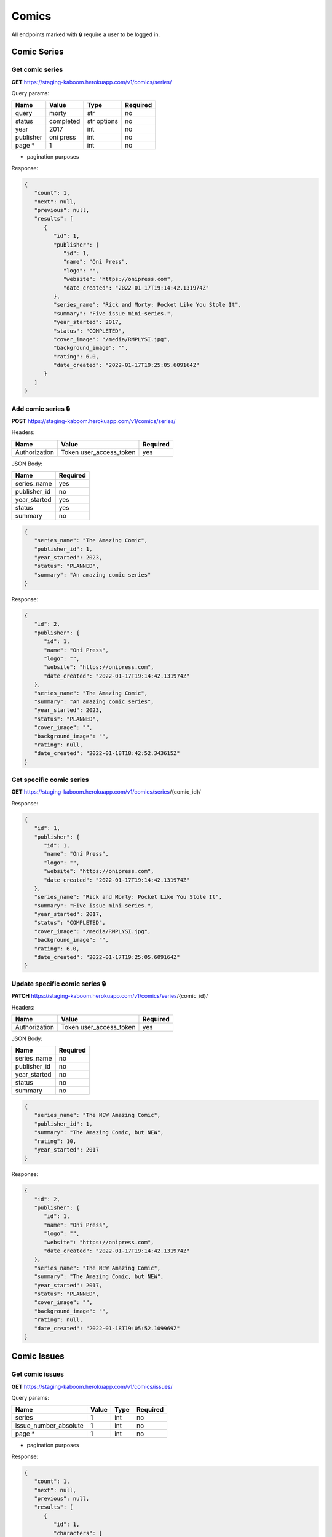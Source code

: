 Comics
=====

All endpoints marked with 🔒 require a user to be logged in.

.. comic-series:

Comic Series
-----

Get comic series
#####

**GET** https://staging-kaboom.herokuapp.com/v1/comics/series/

Query params:

+------------+------------+------------+-----------+
| Name       | Value      | Type       | Required  |
+============+============+============+===========+
| query      | morty      | str        | no        |
+------------+------------+------------+-----------+
| status     | completed  | str options| no        |
+------------+------------+------------+-----------+
| year       | 2017       | int        | no        |
+------------+------------+------------+-----------+
| publisher  | oni press  | int        | no        |
+------------+------------+------------+-----------+
| page *     | 1          | int        | no        |
+------------+------------+------------+-----------+

* pagination purposes

Response:

.. code-block:: JSON

   {
      "count": 1,
      "next": null,
      "previous": null,
      "results": [
         {
            "id": 1,
            "publisher": {
               "id": 1,
               "name": "Oni Press",
               "logo": "",
               "website": "https://onipress.com",
               "date_created": "2022-01-17T19:14:42.131974Z"
            },
            "series_name": "Rick and Morty: Pocket Like You Stole It",
            "summary": "Five issue mini-series.",
            "year_started": 2017,
            "status": "COMPLETED",
            "cover_image": "/media/RMPLYSI.jpg",
            "background_image": "",
            "rating": 6.0,
            "date_created": "2022-01-17T19:25:05.609164Z"
         }
      ]
   }

Add comic series 🔒
#####

**POST** https://staging-kaboom.herokuapp.com/v1/comics/series/

Headers: 

+---------------+-------------------------+------------+
| Name          | Value                   | Required   |
+===============+=========================+============+
| Authorization | Token user_access_token | yes        |
+---------------+-------------------------+------------+

JSON Body:

+---------------+------------+
| Name          | Required   |
+===============+============+
| series_name   | yes        |
+---------------+------------+
| publisher_id  | no         |
+---------------+------------+
| year_started  | yes        |
+---------------+------------+
| status        | yes        |
+---------------+------------+
| summary       | no         |
+---------------+------------+

.. code-block:: JSON

   {
      "series_name": "The Amazing Comic",
      "publisher_id": 1,
      "year_started": 2023,
      "status": "PLANNED",
      "summary": "An amazing comic series"
   }

Response:

.. code-block:: JSON

   {
      "id": 2,
      "publisher": {
         "id": 1,
         "name": "Oni Press",
         "logo": "",
         "website": "https://onipress.com",
         "date_created": "2022-01-17T19:14:42.131974Z"
      },
      "series_name": "The Amazing Comic",
      "summary": "An amazing comic series",
      "year_started": 2023,
      "status": "PLANNED",
      "cover_image": "",
      "background_image": "",
      "rating": null,
      "date_created": "2022-01-18T18:42:52.343615Z"
   }

Get specific comic series
#####

**GET** https://staging-kaboom.herokuapp.com/v1/comics/series/{comic_id}/

Response:

.. code-block:: JSON

   {
      "id": 1,
      "publisher": {
         "id": 1,
         "name": "Oni Press",
         "logo": "",
         "website": "https://onipress.com",
         "date_created": "2022-01-17T19:14:42.131974Z"
      },
      "series_name": "Rick and Morty: Pocket Like You Stole It",
      "summary": "Five issue mini-series.",
      "year_started": 2017,
      "status": "COMPLETED",
      "cover_image": "/media/RMPLYSI.jpg",
      "background_image": "",
      "rating": 6.0,
      "date_created": "2022-01-17T19:25:05.609164Z"
   }

Update specific comic series 🔒
#####

**PATCH** https://staging-kaboom.herokuapp.com/v1/comics/series/{comic_id}/

Headers: 

+---------------+-------------------------+------------+
| Name          | Value                   | Required   |
+===============+=========================+============+
| Authorization | Token user_access_token | yes        |
+---------------+-------------------------+------------+

JSON Body:

+---------------+------------+
| Name          | Required   |
+===============+============+
| series_name   | no         |
+---------------+------------+
| publisher_id  | no         |
+---------------+------------+
| year_started  | no         |
+---------------+------------+
| status        | no         |
+---------------+------------+
| summary       | no         |
+---------------+------------+

.. code-block:: JSON

   {
      "series_name": "The NEW Amazing Comic",
      "publisher_id": 1,
      "summary": "The Amazing Comic, but NEW",
      "rating": 10,
      "year_started": 2017
   }

Response:

.. code-block:: JSON

   {
      "id": 2,
      "publisher": {
         "id": 1,
         "name": "Oni Press",
         "logo": "",
         "website": "https://onipress.com",
         "date_created": "2022-01-17T19:14:42.131974Z"
      },
      "series_name": "The NEW Amazing Comic",
      "summary": "The Amazing Comic, but NEW",
      "year_started": 2017,
      "status": "PLANNED",
      "cover_image": "",
      "background_image": "",
      "rating": null,
      "date_created": "2022-01-18T19:05:52.109969Z"
   }

.. comic-issues:

Comic Issues
-----

Get comic issues
#####

**GET** https://staging-kaboom.herokuapp.com/v1/comics/issues/

Query params:

+-----------------------+------------+------------+-----------+
| Name                  | Value      | Type       | Required  |
+=======================+============+============+===========+
| series                | 1          | int        | no        |
+-----------------------+------------+------------+-----------+
| issue_number_absolute | 1          | int        | no        |
+-----------------------+------------+------------+-----------+
| page *                | 1          | int        | no        |
+-----------------------+------------+------------+-----------+

* pagination purposes

Response:

.. code-block:: JSON

   {
      "count": 1,
      "next": null,
      "previous": null,
      "results": [
         {
            "id": 1,
            "characters": [
               {
                  "id": 1,
                  "name": "Rick Sanchez",
                  "alias": null,
                  "image": "",
                  "biography": "",
                  "date_created": "2022-01-17T19:13:47.631804Z"
               },
               {
                  "id": 2,
                  "name": "Morty Smith",
                  "alias": null,
                  "image": "",
                  "biography": "",
                  "date_created": "2022-01-17T19:13:54.277060Z"
               }
            ],
            "staff": [],
            "series": {
               "id": 1,
               "publisher": {
                  "id": 1,
                  "name": "Oni Press",
                  "logo": "",
                  "website": "https://onipress.com",
                  "date_created": "2022-01-17T19:14:42.131974Z"
               },
               "series_name": "Rick and Morty: Pocket Like You Stole It",
               "summary": "Five issue mini-series.",
               "year_started": 2017,
               "status": "COMPLETED",
               "cover_image": "/media/RMPLYSI.jpg",
               "background_image": "",
               "rating": 6.0,
               "date_created": "2022-01-17T19:25:05.609164Z"
            },
            "format": {
               "id": 1,
               "name": "Comic"
            },
            "issue_number_absolute": 1,
            "issue_number": "Part One",
            "summary": "Rick and Morty: Pocket Like You Stole It is a new comic book miniseries based on the popular Adult Swim television series and inspired by the Pocket Mortys mobile game! In this five issue series, Morty is on a quest to free himself (and all the other Mortys) from the clutches of Ricks, who collect Mortys and force them to battle one another for schmeckles and glory. Along the way, he’ll discover the grisly history of Morty battling, the dastardly lengths that Ricks are willing to stoop to in order to win, and perhaps… the strength in himself that’s needed to free the Mortys once and for all?",
            "release_date": "2017-07-05",
            "cover_image": "",
            "date_created": "2022-01-17T19:17:25.579237Z"
         }
      ]
   }

.. autosummary::
   :toctree: generated

   kaboom
